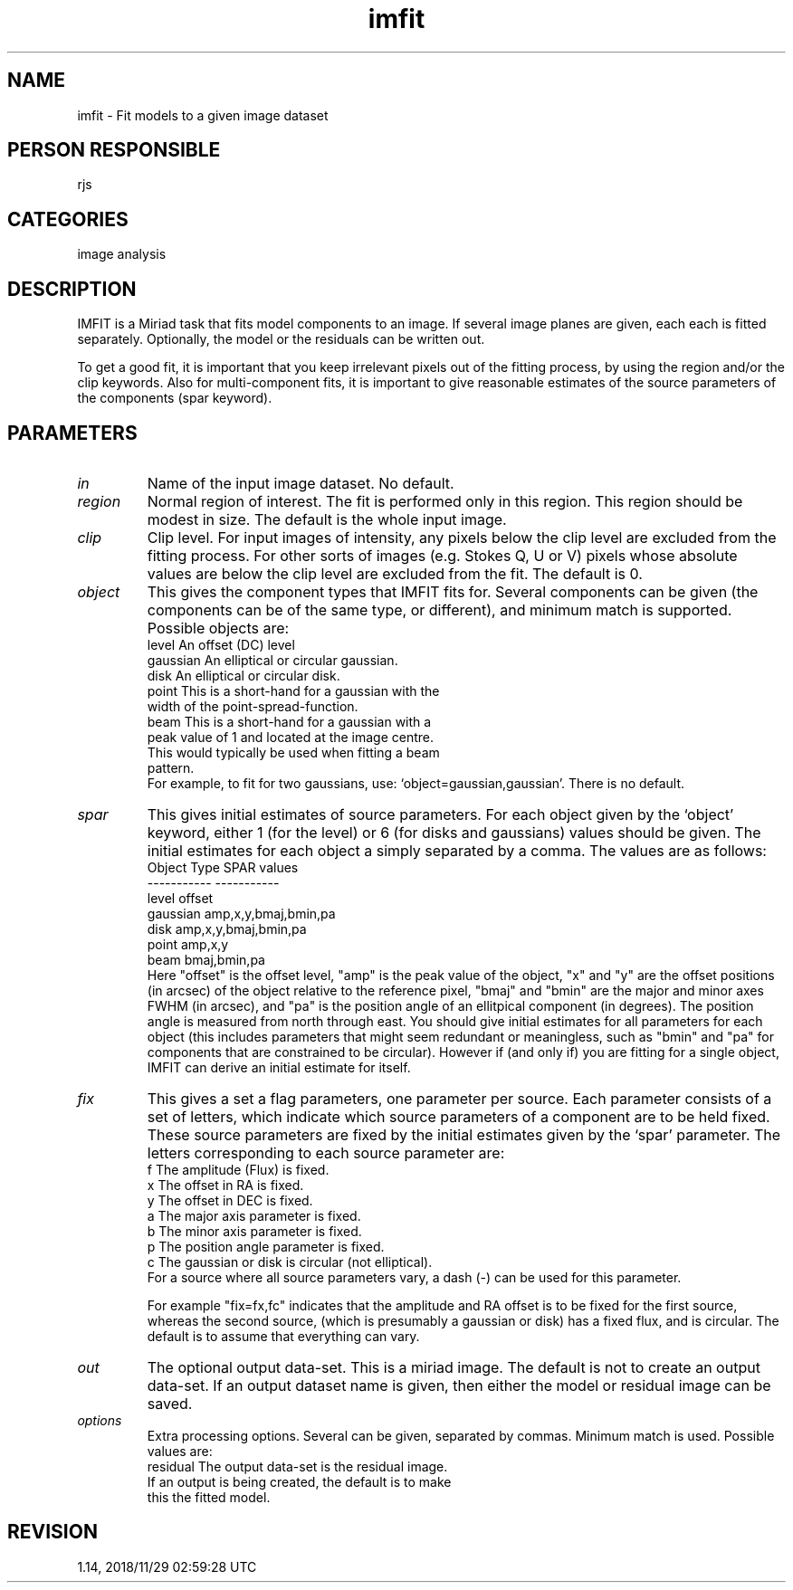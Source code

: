 .TH imfit 1
.SH NAME
imfit - Fit models to a given image dataset
.SH PERSON RESPONSIBLE
rjs
.SH CATEGORIES
image analysis
.SH DESCRIPTION
IMFIT is a Miriad task that fits model components to an image.
If several image planes are given, each each is fitted
separately.  Optionally, the model or the residuals can be
written out.
.sp
To get a good fit, it is important that you keep irrelevant
pixels out of the fitting process, by using the region
and/or the clip keywords. Also for multi-component fits,
it is important to give reasonable estimates of the source
parameters of the components (spar keyword).
.SH PARAMETERS
.TP
\fIin\fP
Name of the input image dataset. No default.
.TP
\fIregion\fP
Normal region of interest. The fit is performed only in this
region. This region should be modest in size. The default is
the whole input image.
.TP
\fIclip\fP
Clip level.  For input images of intensity, any pixels below the
clip level are excluded from the fitting process.  For other
sorts of images (e.g. Stokes Q, U or V) pixels whose absolute
values are below the clip level are excluded from the fit.  The
default is 0.
.TP
\fIobject\fP
This gives the component types that IMFIT fits for.  Several
components can be given (the components can be of the same type,
or different), and minimum match is supported.  Possible objects
are:
.nf
  level       An offset (DC) level
  gaussian    An elliptical or circular gaussian.
  disk        An elliptical or circular disk.
  point       This is a short-hand for a gaussian with the
              width of the point-spread-function.
  beam        This is a short-hand for a gaussian with a
              peak value of 1 and located at the image centre.
              This would typically be used when fitting a beam
              pattern.
.fi
For example, to fit for two gaussians, use:
`object=gaussian,gaussian'. There is no default.
.TP
\fIspar\fP
This gives initial estimates of source parameters.  For
each object given by the `object' keyword, either 1 (for
the level) or 6 (for disks and gaussians) values should be
given. The initial estimates for each object a simply separated
by a comma. The values are as follows:
.nf
  Object Type             SPAR values
  -----------             -----------
   level                   offset
   gaussian                amp,x,y,bmaj,bmin,pa
   disk                    amp,x,y,bmaj,bmin,pa
   point                   amp,x,y
   beam                    bmaj,bmin,pa
.fi
Here "offset" is the offset level, "amp" is the peak value of
the object, "x" and "y" are the offset positions (in arcsec) of
the object relative to the reference pixel, "bmaj" and "bmin"
are the major and minor axes FWHM (in arcsec), and "pa" is the
position angle of an ellitpical component (in degrees).  The
position angle is measured from north through east.
You should give initial estimates for all parameters for each
object (this includes parameters that might seem redundant or
meaningless, such as "bmin" and "pa" for components that are
constrained to be circular).  However if (and only if) you are
fitting for a single object, IMFIT can derive an initial
estimate for itself.
.TP
\fIfix\fP
This gives a set a flag parameters, one parameter per source.
Each parameter consists of a set of letters, which indicate
which source parameters of a component are to be held fixed.
These source parameters are fixed by the initial estimates
given by the `spar' parameter.
The letters corresponding to each source parameter are:
.nf
  f   The amplitude (Flux) is fixed.
  x   The offset in RA is fixed.
  y   The offset in DEC is fixed.
  a   The major axis parameter is fixed.
  b   The minor axis parameter is fixed.
  p   The position angle parameter is fixed.
  c   The gaussian or disk is circular (not elliptical).
.fi
For a source where all source parameters vary, a dash (-)
can be used for this parameter.
.sp
For example "fix=fx,fc" indicates that the amplitude and RA
offset is to be fixed for the first source, whereas the second
source, (which is presumably a gaussian or disk) has a fixed
flux, and is circular.  The default is to assume that everything
can vary.
.TP
\fIout\fP
The optional output data-set.  This is a miriad image.  The
default is not to create an output data-set.  If an output
dataset name is given, then either the model or residual image
can be saved.
.TP
\fIoptions\fP
Extra processing options.  Several can be given, separated by
commas.  Minimum match is used.  Possible values are:
.nf
  residual The output data-set is the residual image.
           If an output is being created, the default is to make
           this the fitted model.
.fi
.sp
.SH REVISION
1.14, 2018/11/29 02:59:28 UTC

